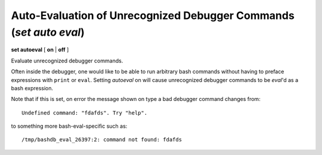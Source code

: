 .. index:: set; autoeval
.. _set_autoeval:

Auto-Evaluation of Unrecognized Debugger Commands (`set auto eval`)
-------------------------------------------------------------------

**set autoeval** [ **on** | **off** ]

Evaluate unrecognized debugger commands.

Often inside the debugger, one would like to be able to run arbitrary
bash commands without having to preface expressions with
``print`` or ``eval``. Setting *autoeval* on will cause unrecognized
debugger commands to be *eval*'d as a bash expression.

Note that if this is set, on error the message shown on type a bad
debugger command changes from:

::

      Undefined command: "fdafds". Try "help".

to something more bash-eval-specific such as:

::

      /tmp/bashdb_eval_26397:2: command not found: fdafds


.. seealso::

   :ref:`show autoeval <show_autoeval>`
